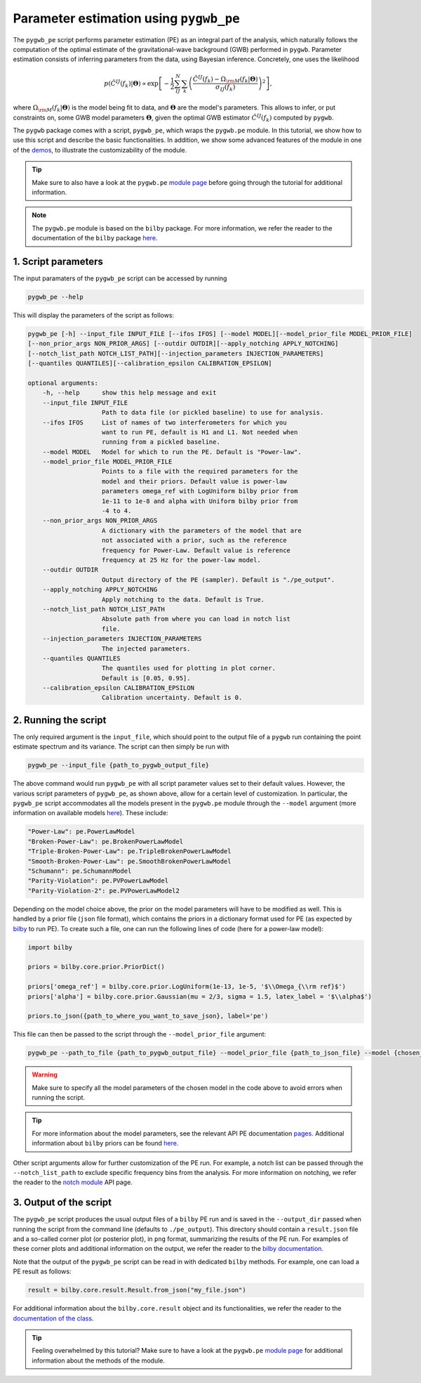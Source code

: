 =======================================
Parameter estimation using ``pygwb_pe``
=======================================

The ``pygwb_pe`` script performs parameter estimation (PE) as an integral part of the
analysis, which naturally follows the computation of the optimal estimate of the gravitational-wave background (GWB) performed in ``pygwb``.
Parameter estimation consists of inferring parameters from the data, using Bayesian inference. Concretely, one uses the likelihood

.. math::

    p(\hat{C}^{IJ}(f_k) | \mathbf{\Theta}) \propto\exp\left[  -\frac{1}{2} \sum_{IJ}^N \sum_k \left(\frac{\hat{C}^{IJ}(f_k) - \Omega_{\rm M}(f_k|\mathbf{\Theta})}{\sigma_{IJ}(f_k)}\right)^2  \right],

where :math:`\Omega_{\rm M}(f_k|\mathbf{\Theta})` is the model being fit to data, and :math:`\mathbf{\Theta}` are the model's parameters.
This allows to infer, or put constraints on, some GWB model parameters :math:`\mathbf{\Theta}`, given the optimal GWB estimator :math:`\hat{C}^{IJ}(f_k)` computed
by ``pygwb``.

The ``pygwb`` package comes with a script, ``pygwb_pe``, which wraps the ``pygwb.pe`` module. In this tutorial, we show how to
use this script and describe the basic functionalities. In addition, we show some advanced features of the module in one of the `demos <run_pe.html>`_, 
to illustrate the customizability of the module.

.. tip::

    Make sure to also have a look at the ``pygwb.pe`` `module page <api/pygwb.pe.html>`_ before going through the tutorial for additional information.

.. note::
    The ``pygwb.pe`` module is based on the ``bilby`` package. For more information, we refer the reader to the documentation of the ``bilby`` package `here <https://lscsoft.docs.ligo.org/bilby/index.html>`_.

**1. Script parameters**
========================

The input paramaters of the ``pygwb_pe`` script  can be accessed by running

.. code-block:: shell

   pygwb_pe --help
   
This will display the parameters of the script as follows: 

.. code-block:: shell

    pygwb_pe [-h] --input_file INPUT_FILE [--ifos IFOS] [--model MODEL][--model_prior_file MODEL_PRIOR_FILE]
    [--non_prior_args NON_PRIOR_ARGS] [--outdir OUTDIR][--apply_notching APPLY_NOTCHING]
    [--notch_list_path NOTCH_LIST_PATH][--injection_parameters INJECTION_PARAMETERS]
    [--quantiles QUANTILES][--calibration_epsilon CALIBRATION_EPSILON]

    optional arguments:
        -h, --help      show this help message and exit
        --input_file INPUT_FILE
                        Path to data file (or pickled baseline) to use for analysis.
        --ifos IFOS     List of names of two interferometers for which you
                        want to run PE, default is H1 and L1. Not needed when
                        running from a pickled baseline.
        --model MODEL   Model for which to run the PE. Default is "Power-law".
        --model_prior_file MODEL_PRIOR_FILE
                        Points to a file with the required parameters for the
                        model and their priors. Default value is power-law
                        parameters omega_ref with LogUniform bilby prior from
                        1e-11 to 1e-8 and alpha with Uniform bilby prior from
                        -4 to 4.
        --non_prior_args NON_PRIOR_ARGS
                        A dictionary with the parameters of the model that are
                        not associated with a prior, such as the reference
                        frequency for Power-Law. Default value is reference
                        frequency at 25 Hz for the power-law model.
        --outdir OUTDIR 
                        Output directory of the PE (sampler). Default is "./pe_output".
        --apply_notching APPLY_NOTCHING
                        Apply notching to the data. Default is True.
        --notch_list_path NOTCH_LIST_PATH
                        Absolute path from where you can load in notch list
                        file.
        --injection_parameters INJECTION_PARAMETERS
                        The injected parameters.
        --quantiles QUANTILES
                        The quantiles used for plotting in plot corner.
                        Default is [0.05, 0.95].
        --calibration_epsilon CALIBRATION_EPSILON
                        Calibration uncertainty. Default is 0.

**2. Running the script**
=========================

The only required argument is the ``input_file``, which should point to the output file of a ``pygwb`` run containing the point estimate spectrum and its variance. 
The script can then simply be run with

.. code-block:: shell

    pygwb_pe --input_file {path_to_pygwb_output_file}
    
The above command would run ``pygwb_pe`` with all script parameter values set to their default values. However, the various script parameters of ``pygwb_pe``, 
as shown above, allow for a certain level of customization. In particular, the ``pygwb_pe`` script accommodates all the models present in the ``pygwb.pe`` module through the 
``--model`` argument (more information on available models `here <api/pygwb.pe.html>`_). These include:

.. code-block:: python

        "Power-Law": pe.PowerLawModel
        "Broken-Power-Law": pe.BrokenPowerLawModel
        "Triple-Broken-Power-Law": pe.TripleBrokenPowerLawModel
        "Smooth-Broken-Power-Law": pe.SmoothBrokenPowerLawModel
        "Schumann": pe.SchumannModel
        "Parity-Violation": pe.PVPowerLawModel
        "Parity-Violation-2": pe.PVPowerLawModel2

Depending on the model choice above, the prior on the model parameters will have to be modified as well. This is handled by a prior file (``json`` file format),
which contains the priors in a dictionary format used for PE (as expected by `bilby <https://lscsoft.docs.ligo.org/bilby/prior.html>`_ to run PE). To create such a file,
one can run the following lines of code (here for a power-law model):

.. code-block:: python

    import bilby
    
    priors = bilby.core.prior.PriorDict()
    
    priors['omega_ref'] = bilby.core.prior.LogUniform(1e-13, 1e-5, '$\\Omega_{\\rm ref}$')
    priors['alpha'] = bilby.core.prior.Gaussian(mu = 2/3, sigma = 1.5, latex_label = '$\\alpha$')
    
    priors.to_json({path_to_where_you_want_to_save_json}, label='pe') 

This file can then be passed to the script through the ``--model_prior_file`` argument:

.. code-block:: python

    pygwb_pe --path_to_file {path_to_pygwb_output_file} --model_prior_file {path_to_json_file} --model {chosen_model}

.. warning::
    Make sure to specify all the model parameters of the chosen model in the code above to avoid errors when running the script.

.. tip::
    For more information about the model parameters, see the relevant API PE documentation `pages <api/pygwb.pe.html>`_. Additional information about ``bilby`` priors can be found
    `here <https://lscsoft.docs.ligo.org/bilby/prior.html>`_.

Other script arguments allow for further customization of the PE run. For example, a notch list can be passed through the ``--notch_list_path`` to exclude specific
frequency bins from the analysis. For more information on notching, we refer the reader to the `notch module <api/pygwb.notch.html>`_ API page.

**3. Output of the script**
===========================

The ``pygwb_pe`` script produces the usual output files of a ``bilby`` PE run and is saved in the ``--output_dir`` passed when running the script from
the command line (defaults to ``./pe_output``). This directory should contain a ``result.json`` file and a so-called corner plot (or posterior plot), 
in ``png`` format, summarizing the results of the PE run. For examples of these corner plots and additional information on the output, we refer the 
reader to the `bilby documentation <https://lscsoft.docs.ligo.org/bilby/bilby-output.html>`_.

Note that the output of the ``pygwb_pe`` script can be read in with dedicated ``bilby`` methods. For example, one can load a PE result as follows:

.. code-block:: python

    result = bilby.core.result.Result.from_json("my_file.json")

For additional information about the ``bilby.core.result`` object and its functionalities, we refer the reader to the 
`documentation of the class <https://lscsoft.docs.ligo.org/bilby/api/bilby.core.result.Result.html#bilby.core.result.Result>`_.

.. tip::
    Feeling overwhelmed by this tutorial? Make sure to have a look at the ``pygwb.pe`` `module page <api/pygwb.pe.html>`_ for additional information
    about the methods of the module.

.. seealso::

    For more information about how to customize your PE runs, make sure to check out the `PE demo <run_pe.html>`_.
